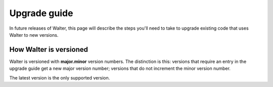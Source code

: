 Upgrade guide
=============

In future releases of Walter, this page will describe the steps you'll need to take to upgrade existing code that uses Walter to new versions.

How Walter is versioned
-----------------------

Walter is versioned with **major.minor** version numbers. The distinction is this: versions that require an entry in the upgrade guide get a new major version number; versions that do not increment the minor version number.

The latest version is the only supported version.
